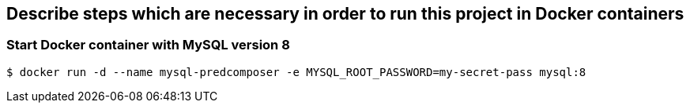 == Describe steps which are necessary in order to run this project in Docker containers

=== Start Docker container with MySQL version 8
```shell
$ docker run -d --name mysql-predcomposer -e MYSQL_ROOT_PASSWORD=my-secret-pass mysql:8
```
